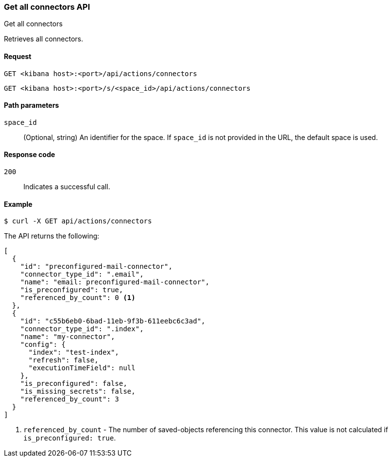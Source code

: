 [[get-all-connectors-api]]
=== Get all connectors API
++++
<titleabbrev>Get all connectors</titleabbrev>
++++

Retrieves all connectors.

[[get-all-connectors-api-request]]
==== Request

`GET <kibana host>:<port>/api/actions/connectors`

`GET <kibana host>:<port>/s/<space_id>/api/actions/connectors`

[[get-all-connectors-api-path-params]]
==== Path parameters

`space_id`::
  (Optional, string) An identifier for the space. If `space_id` is not provided in the URL, the default space is used.

[[get-all-connectors-api-codes]]
==== Response code

`200`::
    Indicates a successful call.

[[get-all-connectors-api-example]]
==== Example

[source,sh]
--------------------------------------------------
$ curl -X GET api/actions/connectors
--------------------------------------------------
// KIBANA

The API returns the following:

[source,sh]
--------------------------------------------------
[
  {
    "id": "preconfigured-mail-connector",
    "connector_type_id": ".email",
    "name": "email: preconfigured-mail-connector",
    "is_preconfigured": true,
    "referenced_by_count": 0 <1>
  },
  {
    "id": "c55b6eb0-6bad-11eb-9f3b-611eebc6c3ad",
    "connector_type_id": ".index",
    "name": "my-connector",
    "config": {
      "index": "test-index",
      "refresh": false,
      "executionTimeField": null
    },
    "is_preconfigured": false,
    "is_missing_secrets": false,
    "referenced_by_count": 3
  }
]
--------------------------------------------------

<1> `referenced_by_count` - The number of saved-objects referencing this connector. This value is not calculated if `is_preconfigured: true`.